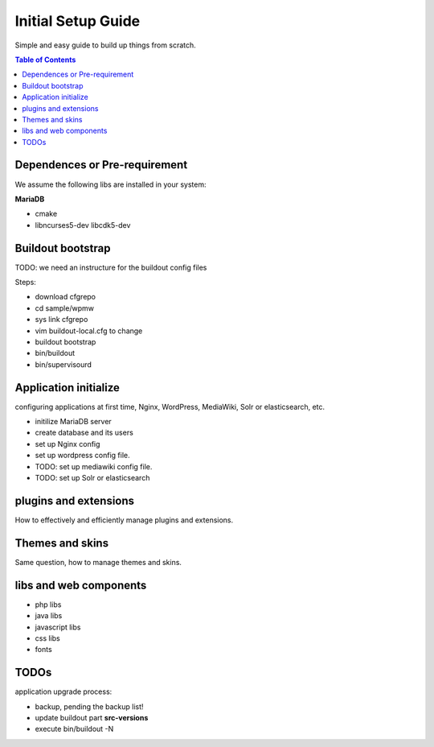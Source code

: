 Initial Setup Guide
===================

Simple and easy guide to build up things from scratch.

.. contents:: Table of Contents
   :depth: 5

Dependences or Pre-requirement
------------------------------

We assume the following libs are installed in your system:

**MariaDB**

- cmake
- libncurses5-dev libcdk5-dev

Buildout bootstrap
------------------

TODO: we need an instructure for the buildout config files

Steps:

- download cfgrepo
- cd sample/wpmw
- sys link cfgrepo
- vim buildout-local.cfg to change 
- buildout bootstrap
- bin/buildout
- bin/supervisourd

Application initialize
----------------------

configuring applications at first time, Nginx, WordPress, 
MediaWiki, Solr or elasticsearch, etc.

- initilize MariaDB server
- create database and its users
- set up Nginx config
- set up wordpress config file.
- TODO: set up mediawiki config file.
- TODO: set up Solr or elasticsearch

plugins and extensions
----------------------

How to effectively and efficiently manage plugins and extensions.

Themes and skins
----------------

Same question, how to manage themes and skins.

libs and web components
-----------------------

- php libs
- java libs
- javascript libs
- css libs
- fonts

TODOs
-----

application upgrade process:

- backup, pending the backup list!
- update buildout part **src-versions**
- execute bin/buildout -N

